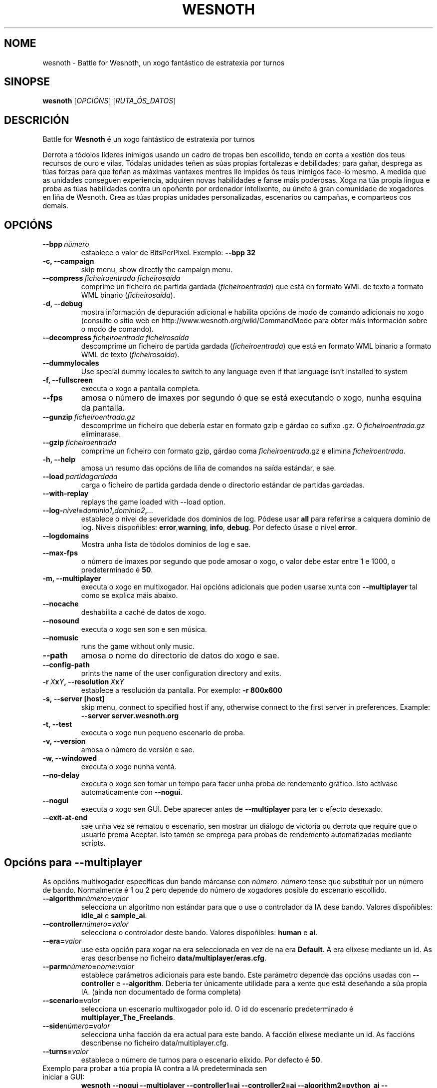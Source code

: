 .\" This program is free software; you can redistribute it and/or modify
.\" it under the terms of the GNU General Public License as published by
.\" the Free Software Foundation; either version 2 of the License, or
.\" (at your option) any later version.
.\"
.\" This program is distributed in the hope that it will be useful,
.\" but WITHOUT ANY WARRANTY; without even the implied warranty of
.\" MERCHANTABILITY or FITNESS FOR A PARTICULAR PURPOSE.  See the
.\" GNU General Public License for more details.
.\"
.\" You should have received a copy of the GNU General Public License
.\" along with this program; if not, write to the Free Software
.\" Foundation, Inc., 51 Franklin Street, Fifth Floor, Boston, MA  02110-1301  USA
.\"
.
.\"*******************************************************************
.\"
.\" This file was generated with po4a. Translate the source file.
.\"
.\"*******************************************************************
.TH WESNOTH 6 2007 wesnoth "Battle for Wesnoth"
.
.SH NOME
wesnoth \- Battle for Wesnoth, un xogo fantástico de estratexia por turnos
.
.SH SINOPSE
.
\fBwesnoth\fP [\fIOPCIÓNS\fP] [\fIRUTA_ÓS_DATOS\fP]
.
.SH DESCRICIÓN
.
Battle for \fBWesnoth\fP é un xogo fantástico de estratexia por turnos

Derrota a tódolos líderes inimigos usando un cadro de tropas ben escollido,
tendo en conta a xestión dos teus recursos de ouro e vilas. Tódalas unidades
teñen as súas propias fortalezas e debilidades; para gañar, desprega as túas
forzas para que teñan as máximas vantaxes mentres lle impides ós teus
inimigos face\-lo mesmo. A medida que as unidades conseguen experiencia,
adquiren novas habilidades e fanse máis poderosas. Xoga na túa propia lingua
e proba as túas habilidades contra un opoñente por ordenador intelixente, ou
únete á gran comunidade de xogadores en liña de Wesnoth. Crea as túas
propias unidades personalizadas, escenarios ou campañas, e comparteos cos
demais.
.
.SH OPCIÓNS
.
.TP 
\fB\-\-bpp\fP\fI\ número\fP
establece o valor de BitsPerPixel. Exemplo: \fB\-\-bpp 32\fP
.TP 
\fB\-c, \-\-campaign\fP
skip menu, show directly the campaign menu.
.TP 
\fB\-\-compress\fP\fI\ ficheiroentrada\ ficheirosaída\fP
comprime un ficheiro de partida gardada (\fIficheiroentrada\fP)  que está en
formato WML de texto a formato WML binario (\fIficheirosaída\fP).
.TP 
\fB\-d, \-\-debug\fP
mostra información de depuración adicional e habilita opcións de modo de
comando adicionais no xogo (consulte o sitio web en
http://www.wesnoth.org/wiki/CommandMode para obter máis información sobre o
modo de comando).
.TP 
\fB\-\-decompress\fP\fI\ ficheiroentrada\ ficheirosaída\fP
descomprime un ficheiro de partida gardada (\fIficheiroentrada\fP)  que está en
formato WML binario a formato WML de texto (\fIficheirosaída\fP).
.TP 
\fB\-\-dummylocales\fP
Use special dummy locales to switch to any language even if that language
isn't installed to system
.TP 
\fB\-f, \-\-fullscreen\fP
executa o xogo a pantalla completa.
.TP 
\fB\-\-fps\fP
amosa o número de imaxes por segundo ó que se está executando o xogo, nunha
esquina da pantalla.
.TP 
\fB\-\-gunzip\fP\fI\ ficheiroentrada.gz\fP
descomprime un ficheiro que debería estar en formato gzip e gárdao co sufixo
\&.gz. O \fIficheiroentrada.gz\fP eliminarase.
.TP 
\fB\-\-gzip\fP\fI\ ficheiroentrada\fP
comprime un ficheiro con formato gzip, gárdao coma \fIficheiroentrada\fP.gz e
elimina \fIficheiroentrada\fP.
.TP 
\fB\-h, \-\-help\fP
amosa un resumo das opcións de liña de comandos na saída estándar, e sae.
.TP 
\fB\-\-load\fP\fI\ partidagardada\fP
carga o ficheiro de partida gardada dende o directorio estándar de partidas
gardadas.
.TP 
\fB\-\-with\-replay\fP
replays the game loaded with \-\-load option.
.TP 
\fB\-\-log\-\fP\fInivel\fP\fB=\fP\fIdominio1\fP\fB,\fP\fIdominio2\fP\fB,\fP\fI...\fP
establece o nivel de severidade dos dominios de log.  Pódese usar \fBall\fP
para referirse a calquera dominio de log. Niveis dispoñibles: \fBerror\fP,\
\fBwarning\fP,\ \fBinfo\fP,\ \fBdebug\fP.  Por defecto úsase o nivel \fBerror\fP.
.TP 
\fB\-\-logdomains\fP
Mostra unha lista de tódolos dominios de log e sae.
.TP 
\fB\-\-max\-fps\fP
o número de imaxes por segundo que pode amosar o xogo, o valor debe estar
entre 1 e 1000, o predeterminado é \fB50\fP.
.TP 
\fB\-m, \-\-multiplayer\fP
executa o xogo en multixogador. Hai opcións adicionais que poden usarse
xunta con \fB\-\-multiplayer\fP tal como se explica máis abaixo.
.TP 
\fB\-\-nocache\fP
deshabilita a caché de datos de xogo.
.TP 
\fB\-\-nosound\fP
executa o xogo sen son e sen música.
.TP 
\fB\-\-nomusic\fP
runs the game without only music.
.TP 
\fB\-\-path\fP
amosa o nome do directorio de datos do xogo e sae.
.TP 
\fB\-\-config\-path\fP
prints the name of the user configuration directory and exits.
.TP 
\fB\-r\ \fP\fIX\fP\fBx\fP\fIY\fP\fB,\ \-\-resolution\ \fP\fIX\fP\fBx\fP\fIY\fP
establece a resolución da pantalla. Por exemplo: \fB\-r 800x600\fP
.TP 
\fB\-s,\ \-\-server\ [host]\fP
skip menu, connect to specified host if any, otherwise connect to the first
server in preferences. Example: \fB\-\-server server.wesnoth.org\fP
.TP 
\fB\-t, \-\-test\fP
executa o xogo nun pequeno escenario de proba.
.TP 
\fB\-v, \-\-version\fP
amosa o número de versión e sae.
.TP 
\fB\-w, \-\-windowed\fP
executa o xogo nunha ventá.
.TP 
\fB\-\-no\-delay\fP
executa o xogo sen tomar un tempo para facer unha proba de rendemento
gráfico. Isto actívase automaticamente con \fB\-\-nogui\fP.
.TP 
\fB\-\-nogui\fP
executa o xogo sen GUI. Debe aparecer antes de \fB\-\-multiplayer\fP para ter o
efecto desexado.
.TP 
\fB\-\-exit\-at\-end\fP
sae unha vez se rematou o escenario, sen mostrar un diálogo de victoria ou
derrota que require que o usuario prema Aceptar. Isto tamén se emprega para
probas de rendemento automatizadas mediante scripts.
.
.SH "Opcións para \-\-multiplayer"
.
As opcións multixogador específicas dun bando márcanse con \fInúmero\fP.
\fInúmero\fP tense que substituír por un número de bando. Normalmente é 1 ou 2
pero depende do número de xogadores posible do escenario escollido.
.TP 
\fB\-\-algorithm\fP\fInúmero\fP\fB=\fP\fIvalor\fP
selecciona un algoritmo non estándar para que o use o controlador da IA dese
bando. Valores dispoñibles: \fBidle_ai\fP e \fBsample_ai\fP.
.TP  
\fB\-\-controller\fP\fInúmero\fP\fB=\fP\fIvalor\fP
selecciona o controlador deste bando. Valores dispoñibles: \fBhuman\fP e \fBai\fP.
.TP  
\fB\-\-era=\fP\fIvalor\fP
use esta opción para xogar na era seleccionada en vez de na era
\fBDefault\fP. A era elíxese mediante un id. As eras descríbense no ficheiro
\fBdata/multiplayer/eras.cfg\fP.
.TP 
\fB\-\-parm\fP\fInúmero\fP\fB=\fP\fInome\fP\fB:\fP\fIvalor\fP
establece parámetros adicionais para este bando. Este parámetro depende das
opcións usadas con \fB\-\-controller\fP e \fB\-\-algorithm\fP. Debería ter únicamente
utilidade para a xente que está deseñando a súa propia IA. (ainda non
documentado de forma completa)
.TP 
\fB\-\-scenario=\fP\fIvalor\fP
selecciona un escenario multixogador polo id. O id do escenario
predeterminado é \fBmultiplayer_The_Freelands\fP.
.TP 
\fB\-\-side\fP\fInúmero\fP\fB=\fP\fIvalor\fP
selecciona unha facción da era actual para este bando. A facción elíxese
mediante un id. As faccións descríbense no ficheiro data/multiplayer.cfg.
.TP 
\fB\-\-turns=\fP\fIvalor\fP
establece o número de turnos para o escenario elixido. Por defecto é \fB50\fP.
.TP 
Exemplo para probar a túa propia IA contra a IA predeterminada sen iniciar a GUI:
\fBwesnoth \-\-nogui \-\-multiplayer \-\-controller1=ai \-\-controller2=ai
\-\-algorithm2=python_ai \-\-parm2=python_script:py/a_miña_propia_ia.py\fP
.
.SH AUTOR
.
Escrito por David White <davidnwhite@verizon.net>.
.br
Editado por Nils Kneuper <crazy\-ivanovic@gmx.net>, ott
<ott@gaon.net> e Soliton <soliton.de@gmail.com>.
.br
Esta páxina de manual escribiuna orixinalmente Cyril Bouthors
<cyril@bouthors.org>.
.br
Visite o sitio oficial: http://www.wesnoth.org/
.
.SH COPYRIGHT
.
Copyright \(co 2003\-2007 David White <davidnwhite@verizon.net>
.br
Isto é Software Libre; este software está licenciado baixo a GPL versión 2,
tal e como foi publicada pola Free Software Foundation.  Non existe NINGUNHA
garantía; nin sequera para o SEU USO COMERCIAL ou ADECUACIÓN PARA UN
PROPÓSITO PARTICULAR.
.
.SH "CONSULTE TAMÉN"
.
\fBwesnoth_editor\fP(6), \fBwesnothd\fP(6)
